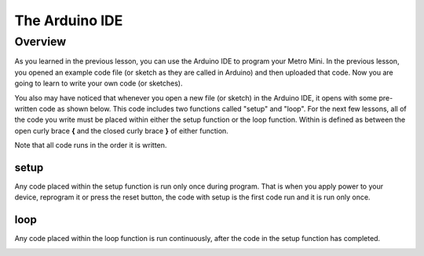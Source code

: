 The Arduino IDE
=============

Overview
--------

As you learned in the previous lesson, you can use the Arduino IDE to program your Metro Mini. In the previous lesson, you opened an example code file (or sketch as they are called in Arduino) and then uploaded that code. Now you are going to learn to write your own code (or sketches). 

You also may have noticed that whenever you open a new file (or sketch) in the Arduino IDE, it opens with some pre-written code as shown below. This code includes two functions called "setup" and "loop". For the next few lessons, all of the code you write must be placed within either the setup function or the loop function. Within is defined as between the open curly brace **{** and the closed curly brace **}** of either function.

Note that all code runs in the order it is written. 

setup
^^^^^^
Any code placed within the setup function is run only once during program. That is when you apply power to your device, reprogram it or press the reset button, the code with setup is the first code run and it is run only once. 

loop
^^^^^
Any code placed within the loop function is run continuously, after the code in the setup function has completed.


.. image:: images/arduinoide.PNG
